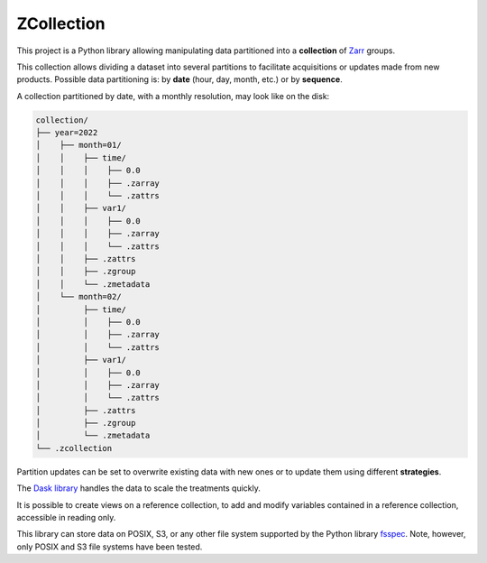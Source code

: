 ZCollection
===========

This project is a Python library allowing manipulating data partitioned into a
**collection** of `Zarr <https://zarr.readthedocs.io/en/stable/>`_ groups.

This collection allows dividing a dataset into several partitions to facilitate
acquisitions or updates made from new products. Possible data partitioning is:
by **date** (hour, day, month, etc.) or by **sequence**.

A collection partitioned by date, with a monthly resolution, may look like on
the disk:

.. code-block:: ASCII

    collection/
    ├── year=2022
    │    ├── month=01/
    │    │    ├── time/
    │    │    │    ├── 0.0
    │    │    │    ├── .zarray
    │    │    │    └── .zattrs
    │    │    ├── var1/
    │    │    │    ├── 0.0
    │    │    │    ├── .zarray
    │    │    │    └── .zattrs
    │    │    ├── .zattrs
    │    │    ├── .zgroup
    │    │    └── .zmetadata
    │    └── month=02/
    │         ├── time/
    │         │    ├── 0.0
    │         │    ├── .zarray
    │         │    └── .zattrs
    │         ├── var1/
    │         │    ├── 0.0
    │         │    ├── .zarray
    │         │    └── .zattrs
    │         ├── .zattrs
    │         ├── .zgroup
    │         └── .zmetadata
    └── .zcollection

Partition updates can be set to overwrite existing data with new ones or to
update them using different **strategies**.

The `Dask library <https://dask.org/>`_ handles the data to scale the treatments
quickly.

It is possible to create views on a reference collection, to add and modify
variables contained in a reference collection, accessible in reading only.

This library can store data on POSIX, S3, or any other file system supported by
the Python library `fsspec
<https://filesystem-spec.readthedocs.io/en/latest/>`_. Note, however, only POSIX
and S3 file systems have been tested.
